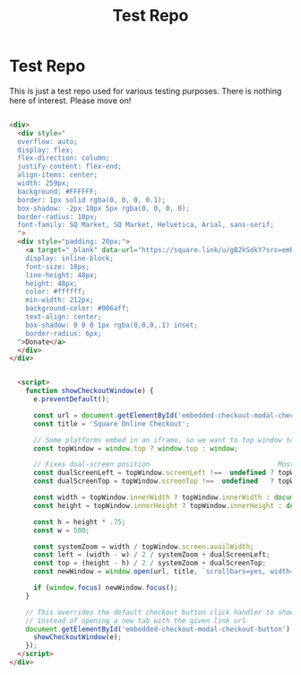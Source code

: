 #+title: Test Repo

* Test Repo

This is just a test repo used for various testing purposes. There is nothing here of
interest. Please move on!

#+begin_src html

  <div>
    <div style="
    overflow: auto;
    display: flex;
    flex-direction: column;
    justify-content: flex-end;
    align-items: center;
    width: 259px;
    background: #FFFFFF;
    border: 1px solid rgba(0, 0, 0, 0.1);
    box-shadow: -2px 10px 5px rgba(0, 0, 0, 0);
    border-radius: 10px;
    font-family: SQ Market, SQ Market, Helvetica, Arial, sans-serif;
    ">
    <div style="padding: 20px;">
      <a target="_blank" data-url="https://square.link/u/gB2kSdkY?src=embd" href="https://square.link/u/gB2kSdkY?src=embed" style="
      display: inline-block;
      font-size: 18px;
      line-height: 48px;
      height: 48px;
      color: #ffffff;
      min-width: 212px;
      background-color: #006aff;
      text-align: center;
      box-shadow: 0 0 0 1px rgba(0,0,0,.1) inset;
      border-radius: 6px;
    ">Donate</a>
    </div>
  </div>


    <script>
      function showCheckoutWindow(e) {
        e.preventDefault();

        const url = document.getElementById('embedded-checkout-modal-checkout-button').getAttribute('data-url');
        const title = 'Square Online Checkout';

        // Some platforms embed in an iframe, so we want to top window to calculate sizes correctly
        const topWindow = window.top ? window.top : window;

        // Fixes dual-screen position                                Most browsers          Firefox
        const dualScreenLeft = topWindow.screenLeft !==  undefined ? topWindow.screenLeft : topWindow.screenX;
        const dualScreenTop = topWindow.screenTop !==  undefined   ? topWindow.screenTop  : topWindow.screenY;

        const width = topWindow.innerWidth ? topWindow.innerWidth : document.documentElement.clientWidth ? document.documentElement.clientWidth : screen.width;
        const height = topWindow.innerHeight ? topWindow.innerHeight : document.documentElement.clientHeight ? document.documentElement.clientHeight : screen.height;

        const h = height * .75;
        const w = 500;

        const systemZoom = width / topWindow.screen.availWidth;
        const left = (width - w) / 2 / systemZoom + dualScreenLeft;
        const top = (height - h) / 2 / systemZoom + dualScreenTop;
        const newWindow = window.open(url, title, `scrollbars=yes, width=${w / systemZoom}, height=${h / systemZoom}, top=${top}, left=${left}`);

        if (window.focus) newWindow.focus();
      }

      // This overrides the default checkout button click handler to show the embed modal
      // instead of opening a new tab with the given link url
      document.getElementById('embedded-checkout-modal-checkout-button').addEventListener('click', function (e) {
        showCheckoutWindow(e);
      });
    </script>
  </div>
#+end_src
